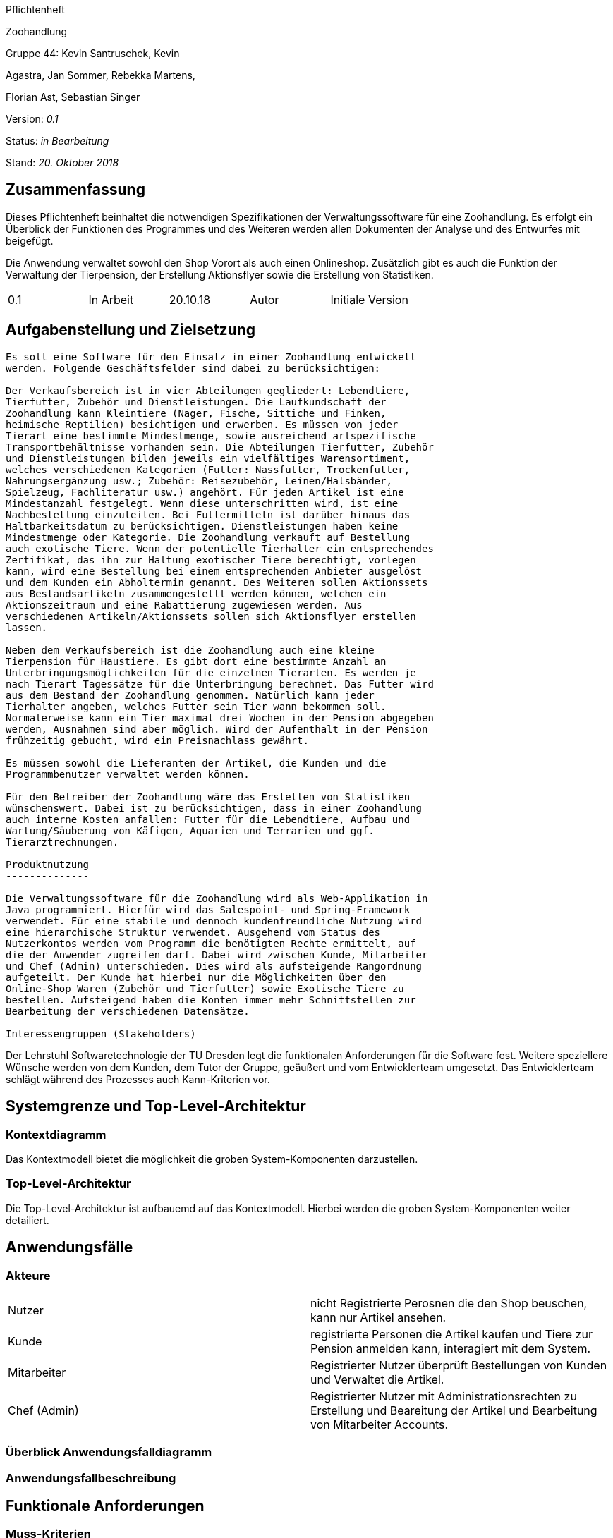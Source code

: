 

Pflichtenheft

Zoohandlung

Gruppe 44: Kevin Santruschek, Kevin

Agastra, Jan Sommer, Rebekka Martens,

Florian Ast, Sebastian Singer

Version: _0.1_

Status: _in Bearbeitung_

Stand: _20. Oktober 2018_

== Zusammenfassung

Dieses Pflichtenheft beinhaltet die notwendigen Spezifikationen der
Verwaltungssoftware für eine Zoohandlung. Es erfolgt ein Überblick der
Funktionen des Programmes und des Weiteren werden allen Dokumenten der
Analyse und des Entwurfes mit beigefügt.

Die Anwendung verwaltet sowohl den Shop Vorort als auch einen
Onlineshop. Zusätzlich gibt es auch die Funktion der Verwaltung der
Tierpension, der Erstellung Aktionsflyer sowie die Erstellung von
Statistiken.

[cols=",,,,",]
|=================================================
|0.1 |In Arbeit |20.10.18 |Autor |Initiale Version
|=================================================

== Aufgabenstellung und Zielsetzung
--------------------------------

Es soll eine Software für den Einsatz in einer Zoohandlung entwickelt
werden. Folgende Geschäftsfelder sind dabei zu berücksichtigen:

Der Verkaufsbereich ist in vier Abteilungen gegliedert: Lebendtiere,
Tierfutter, Zubehör und Dienstleistungen. Die Laufkundschaft der
Zoohandlung kann Kleintiere (Nager, Fische, Sittiche und Finken,
heimische Reptilien) besichtigen und erwerben. Es müssen von jeder
Tierart eine bestimmte Mindestmenge, sowie ausreichend artspezifische
Transportbehältnisse vorhanden sein. Die Abteilungen Tierfutter, Zubehör
und Dienstleistungen bilden jeweils ein vielfältiges Warensortiment,
welches verschiedenen Kategorien (Futter: Nassfutter, Trockenfutter,
Nahrungsergänzung usw.; Zubehör: Reisezubehör, Leinen/Halsbänder,
Spielzeug, Fachliteratur usw.) angehört. Für jeden Artikel ist eine
Mindestanzahl festgelegt. Wenn diese unterschritten wird, ist eine
Nachbestellung einzuleiten. Bei Futtermitteln ist darüber hinaus das
Haltbarkeitsdatum zu berücksichtigen. Dienstleistungen haben keine
Mindestmenge oder Kategorie. Die Zoohandlung verkauft auf Bestellung
auch exotische Tiere. Wenn der potentielle Tierhalter ein entsprechendes
Zertifikat, das ihn zur Haltung exotischer Tiere berechtigt, vorlegen
kann, wird eine Bestellung bei einem entsprechenden Anbieter ausgelöst
und dem Kunden ein Abholtermin genannt. Des Weiteren sollen Aktionssets
aus Bestandsartikeln zusammengestellt werden können, welchen ein
Aktionszeitraum und eine Rabattierung zugewiesen werden. Aus
verschiedenen Artikeln/Aktionssets sollen sich Aktionsflyer erstellen
lassen.

Neben dem Verkaufsbereich ist die Zoohandlung auch eine kleine
Tierpension für Haustiere. Es gibt dort eine bestimmte Anzahl an
Unterbringungsmöglichkeiten für die einzelnen Tierarten. Es werden je
nach Tierart Tagessätze für die Unterbringung berechnet. Das Futter wird
aus dem Bestand der Zoohandlung genommen. Natürlich kann jeder
Tierhalter angeben, welches Futter sein Tier wann bekommen soll.
Normalerweise kann ein Tier maximal drei Wochen in der Pension abgegeben
werden, Ausnahmen sind aber möglich. Wird der Aufenthalt in der Pension
frühzeitig gebucht, wird ein Preisnachlass gewährt.

Es müssen sowohl die Lieferanten der Artikel, die Kunden und die
Programmbenutzer verwaltet werden können.

Für den Betreiber der Zoohandlung wäre das Erstellen von Statistiken
wünschenswert. Dabei ist zu berücksichtigen, dass in einer Zoohandlung
auch interne Kosten anfallen: Futter für die Lebendtiere, Aufbau und
Wartung/Säuberung von Käfigen, Aquarien und Terrarien und ggf.
Tierarztrechnungen.

Produktnutzung
--------------

Die Verwaltungssoftware für die Zoohandlung wird als Web-Applikation in
Java programmiert. Hierfür wird das Salespoint- und Spring-Framework
verwendet. Für eine stabile und dennoch kundenfreundliche Nutzung wird
eine hierarchische Struktur verwendet. Ausgehend vom Status des
Nutzerkontos werden vom Programm die benötigten Rechte ermittelt, auf
die der Anwender zugreifen darf. Dabei wird zwischen Kunde, Mitarbeiter
und Chef (Admin) unterschieden. Dies wird als aufsteigende Rangordnung
aufgeteilt. Der Kunde hat hierbei nur die Möglichkeiten über den
Online-Shop Waren (Zubehör und Tierfutter) sowie Exotische Tiere zu
bestellen. Aufsteigend haben die Konten immer mehr Schnittstellen zur
Bearbeitung der verschiedenen Datensätze.

Interessengruppen (Stakeholders)
--------------------------------

Der Lehrstuhl Softwaretechnologie der TU Dresden legt die funktionalen
Anforderungen für die Software fest. Weitere speziellere Wünsche werden
von dem Kunden, dem Tutor der Gruppe, geäußert und vom Entwicklerteam
umgesetzt. Das Entwicklerteam schlägt während des Prozesses auch
Kann-Kriterien vor.

Systemgrenze und Top-Level-Architektur
--------------------------------------

Kontextdiagramm
~~~~~~~~~~~~~~~
Das Kontextmodell bietet die möglichkeit die groben System-Komponenten darzustellen.

Top-Level-Architektur
~~~~~~~~~~~~~~~~~~~~~
Die Top-Level-Architektur ist aufbauemd auf das Kontextmodell. Hierbei werden die groben System-Komponenten weiter detailiert.

Anwendungsfälle
---------------

Akteure
~~~~~~~

[cols=",",]
|==============
|​Nutzer | nicht Registrierte Perosnen die den Shop beuschen, kann nur Artikel ansehen.
|​Kunde | registrierte Personen die Artikel kaufen und Tiere zur Pension anmelden kann, interagiert mit dem System.
|Mitarbeiter | Registrierter Nutzer überprüft Bestellungen von Kunden und Verwaltet die Artikel.
|Chef (Admin) | Registrierter Nutzer mit Administrationsrechten zu Erstellung und Beareitung der Artikel und Bearbeitung von Mitarbeiter Accounts.
|==============

Überblick Anwendungsfalldiagramm
~~~~~~~~~~~~~~~~~~~~~~~~~~~~~~~~

Anwendungsfallbeschreibung
~~~~~~~~~~~~~~~~~~~~~~~~~~

Funktionale Anforderungen
-------------------------

Muss-Kriterien
~~~~~~~~~~~~~~
- Accounts mit Rollen für die Verwaltungsbereiche festlegen
	o Kunde
	o Mitarbeiter
	o Administrator (Chef)
- Verwaltung von Datensätzen
	o Personal bzw Kundenkonten
	o Bestellungen von Artikeln
	o Lagerbestand
	o Rabatt Erstellung
	o Mindesbestand erstellen
- Übersicht der Datensaätze
- Erstellung von Statistiken
	o Verkauf
	o Umsatz
	o Kosten
- Mitarbeiter kann Waren nachbestellen
- Nach betätigter Bestellung Rechnung erstellen
- Aktionsset und Aktionflyer Erstellung
- Verwaltung der Tierpension
	o Übersicht der vorhanden Tiere
	o Kunde kann Tiere anmelden

	




Kann-Kriterien
~~~~~~~~~~~~~~
Erstellungen von Tabellen zur Visualisierung der Statistiken.

Nicht-Funktionale Anforderungen
-------------------------------
- Keine Möglichkeit eines Warenwirtschaftsystem


Qualitätsziele
~~~~~~~~~~~~~~


[options="header", cols="3h, ^1, ^1, ^1, ^1"]
|===
|           | Unwichtig | Weniger wichtig | wichtig | Sehr wichtig 
|Robustheit          		|   |   |   | x 
|Zuverlässigkeit        	|   |   | x |   
|Korrektheit            	|   |   | x  |   
|Benutzerfreundlichkeit     |   |   |  |  x 
|Erweiterbarkeit            |  x |   |   |  
|Leistungsfähigkeit         |   |  x |   | 
|Wartbarkeit  				|	|	| x	|
|===

GUI Prototyp
------------
Die folgenden Bilder sollen zeigen wie der Webshop aussehen soll.

Überblick: Dialogkarte
~~~~~~~~~~~~~~~~~~~~~~

Dialogbeschreibung
~~~~~~~~~~~~~~~~~~

Datenmodell
-----------

Überblick: Klassendiagramm
~~~~~~~~~~~~~~~~~~~~~~~~~~
Das Klassendiagramm soll ein Überblick über die Domäne des System geben, die im Rahmen diese Projektes entwickelt wurden.


Klassen und Enumerationen
~~~~~~~~~~~~~~~~~~~~~~~~~

[cols=",,",]
|======
|… |… |
|======



Glossar
-------
Begriffe erklären für normal Nutzer

Offene Punkte
-------------
